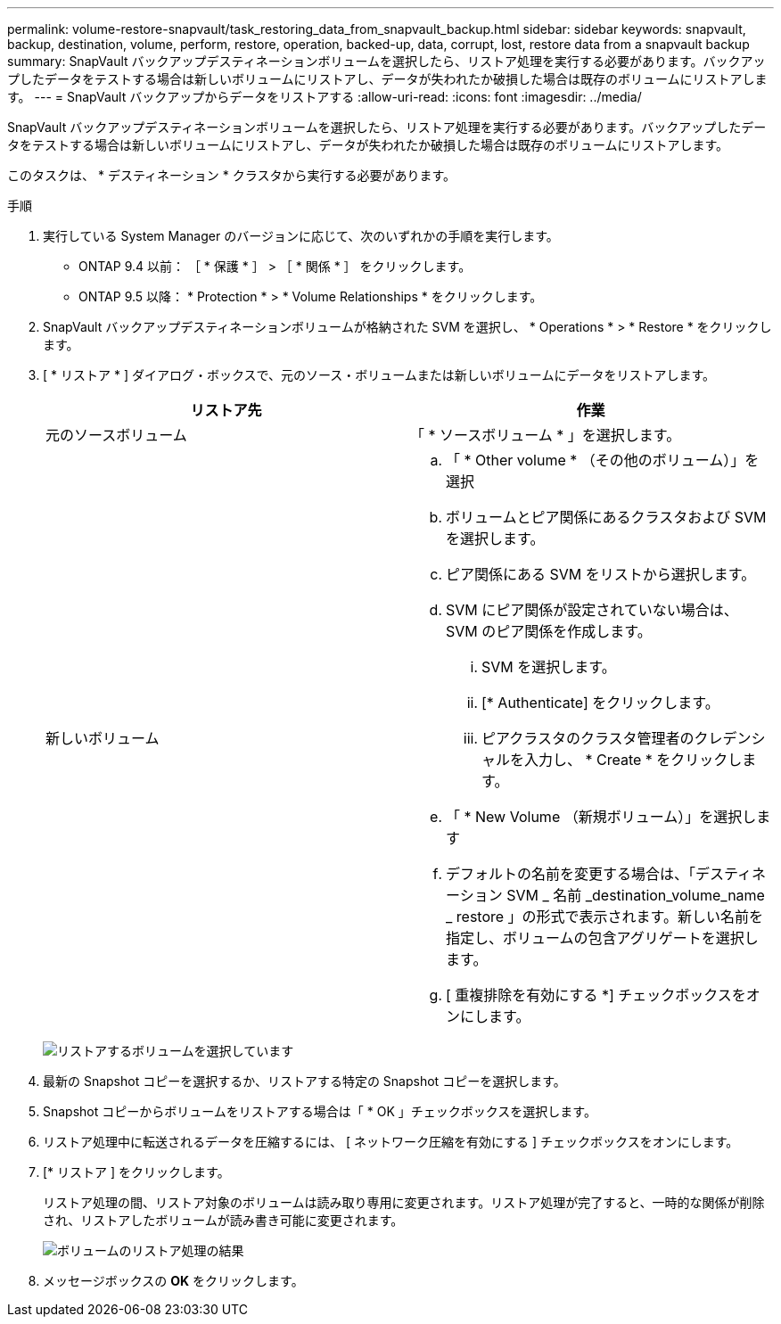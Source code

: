 ---
permalink: volume-restore-snapvault/task_restoring_data_from_snapvault_backup.html 
sidebar: sidebar 
keywords: snapvault, backup, destination, volume, perform, restore, operation, backed-up, data, corrupt, lost, restore data from a snapvault backup 
summary: SnapVault バックアップデスティネーションボリュームを選択したら、リストア処理を実行する必要があります。バックアップしたデータをテストする場合は新しいボリュームにリストアし、データが失われたか破損した場合は既存のボリュームにリストアします。 
---
= SnapVault バックアップからデータをリストアする
:allow-uri-read: 
:icons: font
:imagesdir: ../media/


[role="lead"]
SnapVault バックアップデスティネーションボリュームを選択したら、リストア処理を実行する必要があります。バックアップしたデータをテストする場合は新しいボリュームにリストアし、データが失われたか破損した場合は既存のボリュームにリストアします。

このタスクは、 * デスティネーション * クラスタから実行する必要があります。

.手順
. 実行している System Manager のバージョンに応じて、次のいずれかの手順を実行します。
+
** ONTAP 9.4 以前： ［ * 保護 * ］ > ［ * 関係 * ］ をクリックします。
** ONTAP 9.5 以降： * Protection * > * Volume Relationships * をクリックします。


. SnapVault バックアップデスティネーションボリュームが格納された SVM を選択し、 * Operations * > * Restore * をクリックします。
. [ * リストア * ] ダイアログ・ボックスで、元のソース・ボリュームまたは新しいボリュームにデータをリストアします。
+
|===
| リストア先 | 作業 


 a| 
元のソースボリューム
 a| 
「 * ソースボリューム * 」を選択します。



 a| 
新しいボリューム
 a| 
.. 「 * Other volume * （その他のボリューム）」を選択
.. ボリュームとピア関係にあるクラスタおよび SVM を選択します。
.. ピア関係にある SVM をリストから選択します。
.. SVM にピア関係が設定されていない場合は、 SVM のピア関係を作成します。
+
... SVM を選択します。
... [* Authenticate] をクリックします。
... ピアクラスタのクラスタ管理者のクレデンシャルを入力し、 * Create * をクリックします。


.. 「 * New Volume （新規ボリューム）」を選択します
.. デフォルトの名前を変更する場合は、「デスティネーション SVM _ 名前 _destination_volume_name _ restore 」の形式で表示されます。新しい名前を指定し、ボリュームの包含アグリゲートを選択します。
.. [ 重複排除を有効にする *] チェックボックスをオンにします。


|===
+
image:../media/restore_to.gif["リストアするボリュームを選択しています"]

. 最新の Snapshot コピーを選択するか、リストアする特定の Snapshot コピーを選択します。
. Snapshot コピーからボリュームをリストアする場合は「 * OK 」チェックボックスを選択します。
. リストア処理中に転送されるデータを圧縮するには、 [ ネットワーク圧縮を有効にする ] チェックボックスをオンにします。
. [* リストア ] をクリックします。
+
リストア処理の間、リストア対象のボリュームは読み取り専用に変更されます。リストア処理が完了すると、一時的な関係が削除され、リストアしたボリュームが読み書き可能に変更されます。

+
image::../media/restore_configuration.gif[ボリュームのリストア処理の結果]

. メッセージボックスの *OK* をクリックします。

